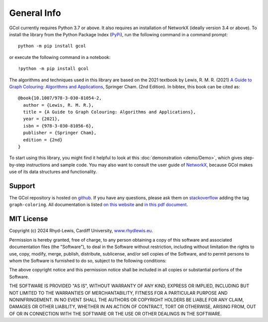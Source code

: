 General Info
============

GCol currently requires Python 3.7 or above. It also requires an installation of NetworkX (ideally version 3.4 or above). To install the library from the Python Package Index (`PyPi <https://pypi.org/>`_), run the following command in a command prompt::

    python -m pip install gcol
	
or execute the following command in a notebook::

	!python -m pip install gcol

The algorithms and techniques used in this library are based on the 2021 textbook by Lewis, R. M. R. (2021) `A Guide to Graph Colouring: Algorithms and Applications <https://link.springer.com/book/10.1007/978-3-030-81054-2>`_, Springer Cham. (2nd Edition). In bibtex, this book can be cited as:: 

	@book{10.1007/978-3-030-81054-2,
	  author = {Lewis, R. M. R.},
	  title = {A Guide to Graph Colouring: Algorithms and Applications},
	  year = {2021},
	  isbn = {978-3-030-81056-6},
	  publisher = {Springer Cham},
	  edition = {2nd}
	}

To start using this library, you might find it helpful to look at this :doc:`demonstration <demo/Demo>`, which gives step-by-step instructions and sample code. You may also want to consult the user guide of `NetworkX <https://networkx.org/>`_, because GCol makes use of its data structures and functionality.

Support
-------
The GCol repository is hosted on `github <https://github.com/Rhyd-Lewis/GCol>`_. If you have any questions, please ask them on `stackoverflow <https://stackoverflow.com>`_ adding the tag ``graph-coloring``. All documentation is listed `on this website <https://gcol.readthedocs.io/en/latest/>`_ and `in this pdf document <https://readthedocs.org/projects/gcol/downloads/pdf/latest/>`_.

MIT License
-----------
Copyright (c) 2024 Rhyd-Lewis, Cardiff University, `www.rhydlewis.eu <https://www.rhydlewis.eu>`_.

Permission is hereby granted, free of charge, to any person obtaining a copy of this software and associated documentation files (the "Software"), to deal
in the Software without restriction, including without limitation the rights to use, copy, modify, merge, publish, distribute, sublicense, and/or sell copies of the Software, and to permit persons to whom the Software is furnished to do so, subject to the following conditions:

The above copyright notice and this permission notice shall be included in all copies or substantial portions of the Software.

THE SOFTWARE IS PROVIDED "AS IS", WITHOUT WARRANTY OF ANY KIND, EXPRESS OR IMPLIED, INCLUDING BUT NOT LIMITED TO THE WARRANTIES OF MERCHANTABILITY, FITNESS FOR A PARTICULAR PURPOSE AND NONINFRINGEMENT. IN NO EVENT SHALL THE AUTHORS OR COPYRIGHT HOLDERS BE LIABLE FOR ANY CLAIM, DAMAGES OR OTHER LIABILITY, WHETHER IN AN ACTION OF CONTRACT, TORT OR OTHERWISE, ARISING FROM, OUT OF OR IN CONNECTION WITH THE SOFTWARE OR THE USE OR OTHER DEALINGS IN THE SOFTWARE.
